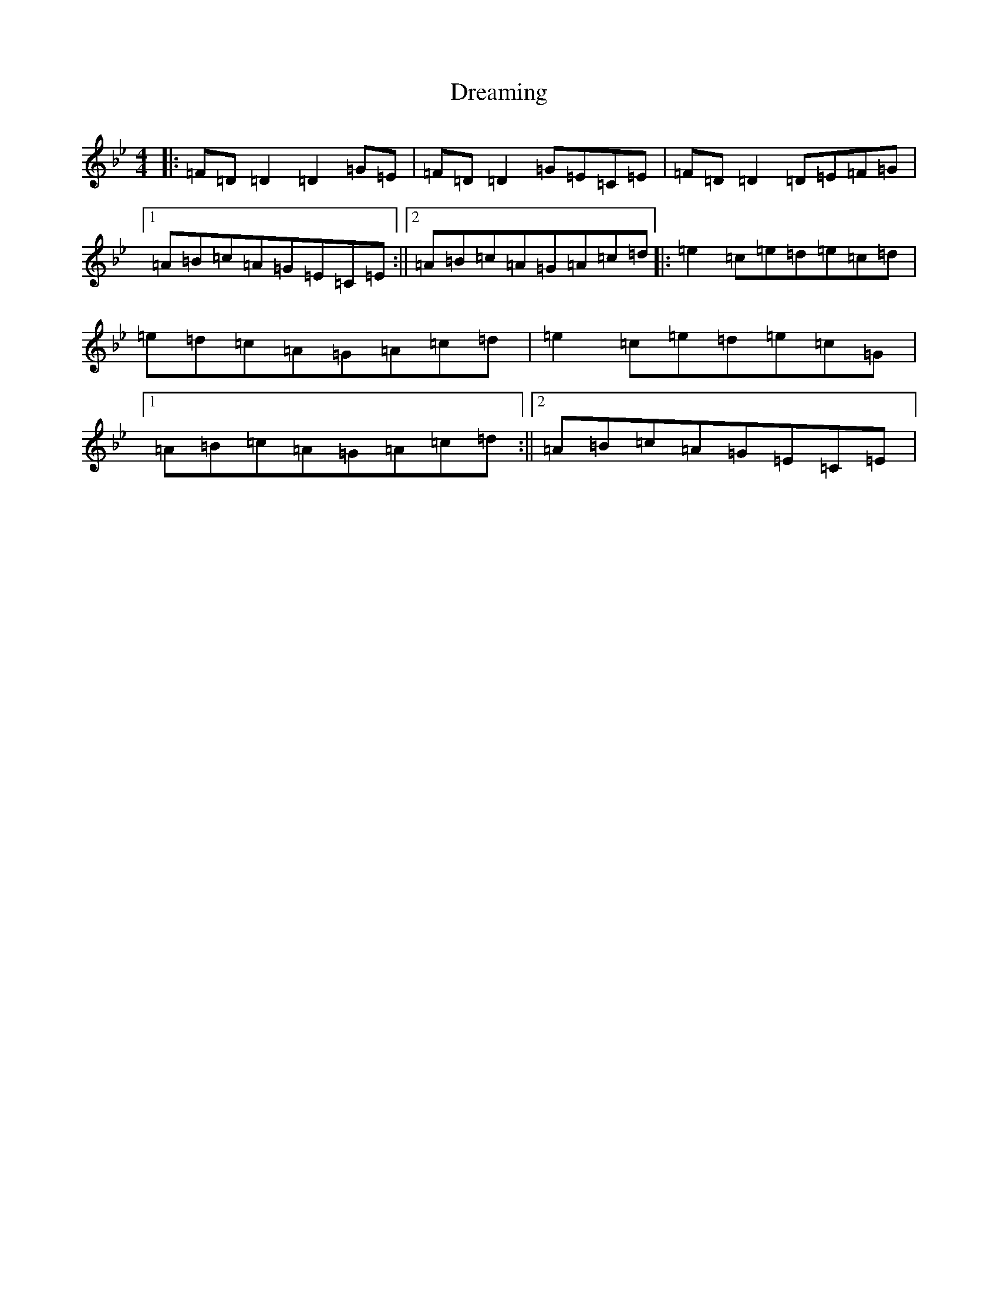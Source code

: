 X: 20623
T: Dreaming
S: https://thesession.org/tunes/6560#setting6560
Z: A Dorian
R: hornpipe
M:4/4
L:1/8
K: C Dorian
|:=F=D=D2=D2=G=E|=F=D=D2=G=E=C=E|=F=D=D2=D=E=F=G|1=A=B=c=A=G=E=C=E:||2=A=B=c=A=G=A=c=d|:=e2=c=e=d=e=c=d|=e=d=c=A=G=A=c=d|=e2=c=e=d=e=c=G|1=A=B=c=A=G=A=c=d:||2=A=B=c=A=G=E=C=E|